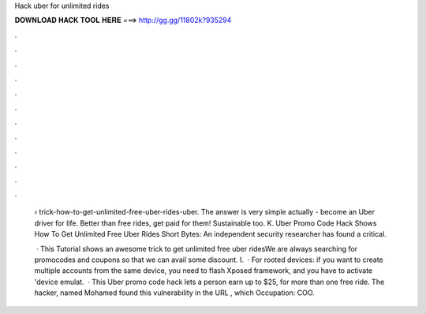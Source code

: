 Hack uber for unlimited rides



𝐃𝐎𝐖𝐍𝐋𝐎𝐀𝐃 𝐇𝐀𝐂𝐊 𝐓𝐎𝐎𝐋 𝐇𝐄𝐑𝐄 ===> http://gg.gg/11802k?935294



.



.



.



.



.



.



.



.



.



.



.



.

 › trick-how-to-get-unlimited-free-uber-rides-uber. The answer is very simple actually - become an Uber driver for life. Better than free rides, get paid for them! Sustainable too. K. Uber Promo Code Hack Shows How To Get Unlimited Free Uber Rides Short Bytes: An independent security researcher has found a critical.
 
  · This Tutorial shows an awesome trick to get unlimited free uber ridesWe are always searching for promocodes and coupons so that we can avail some discount. I.  · For rooted devices: if you want to create multiple accounts from the same device, you need to flash Xposed framework, and you have to activate 'device emulat.  · This Uber promo code hack lets a person earn up to $25, for more than one free ride. The hacker, named Mohamed  found this vulnerability in the URL , which Occupation: COO.

